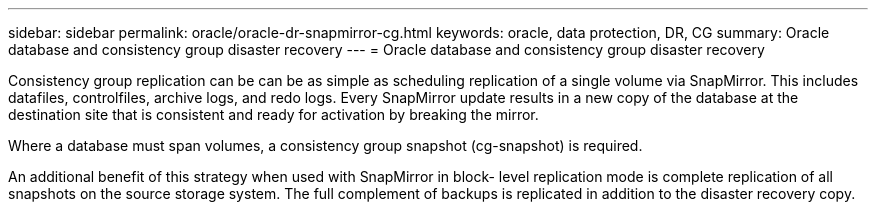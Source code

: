 ---
sidebar: sidebar
permalink: oracle/oracle-dr-snapmirror-cg.html
keywords: oracle, data protection, DR, CG
summary: Oracle database and consistency group disaster recovery
---
= Oracle database and consistency group disaster recovery

:hardbreaks:
:nofooter:
:icons: font
:linkattrs:
:imagesdir: ../media/

[.lead]
Consistency group replication can be can be as simple as scheduling replication of a single volume via SnapMirror. This includes datafiles, controlfiles, archive logs, and redo logs. Every SnapMirror update results in a new copy of the database at the destination site that is consistent and ready for activation by breaking the mirror.

Where a database must span volumes, a consistency group snapshot (cg-snapshot) is required.

An additional benefit of this strategy when used with SnapMirror in block- level replication mode is complete replication of all snapshots on the source storage system. The full complement of backups is replicated in addition to the disaster recovery copy.
